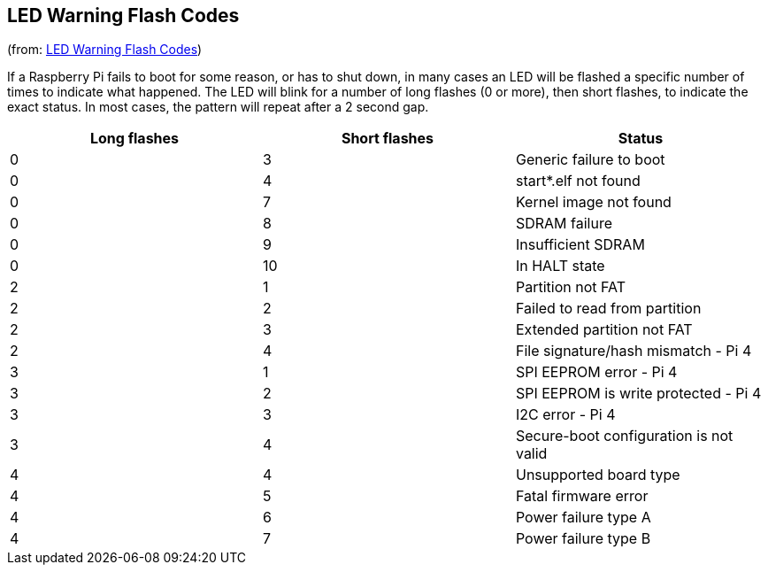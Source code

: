 == LED Warning Flash Codes
(from: https://github.com/raspberrypi/documentation/blob/develop/documentation/asciidoc/computers/configuration/led_blink_warnings.adoc[LED Warning Flash Codes])

If a Raspberry Pi fails to boot for some reason, or has to shut down, in many cases an LED will be flashed a specific number of times to indicate what happened. The LED will blink for a number of long flashes (0 or more), then short flashes, to indicate the exact status. In most cases, the pattern will repeat after a 2 second gap.

[cols="^,^,"]
|===
| Long flashes | Short flashes | Status

| 0
| 3
| Generic failure to boot

| 0
| 4
| start*.elf not found

| 0
| 7
| Kernel image not found

| 0
| 8
| SDRAM failure

| 0
| 9
| Insufficient SDRAM

| 0
| 10
| In HALT state

| 2
| 1
| Partition not FAT

| 2
| 2
| Failed to read from partition

| 2
| 3
| Extended partition not FAT

| 2
| 4
| File signature/hash mismatch - Pi 4

| 3
| 1
| SPI EEPROM error - Pi 4

| 3
| 2
| SPI EEPROM is write protected - Pi 4

| 3
| 3
| I2C error - Pi 4

| 3
| 4
| Secure-boot configuration is not valid

| 4
| 4
| Unsupported board type

| 4
| 5
| Fatal firmware error

| 4
| 6
| Power failure type A

| 4
| 7
| Power failure type B
|===
